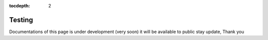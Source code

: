 :tocdepth: 2

Testing
#######

Documentations of this page is under development (very soon) it will be available to public stay update, Thank you
